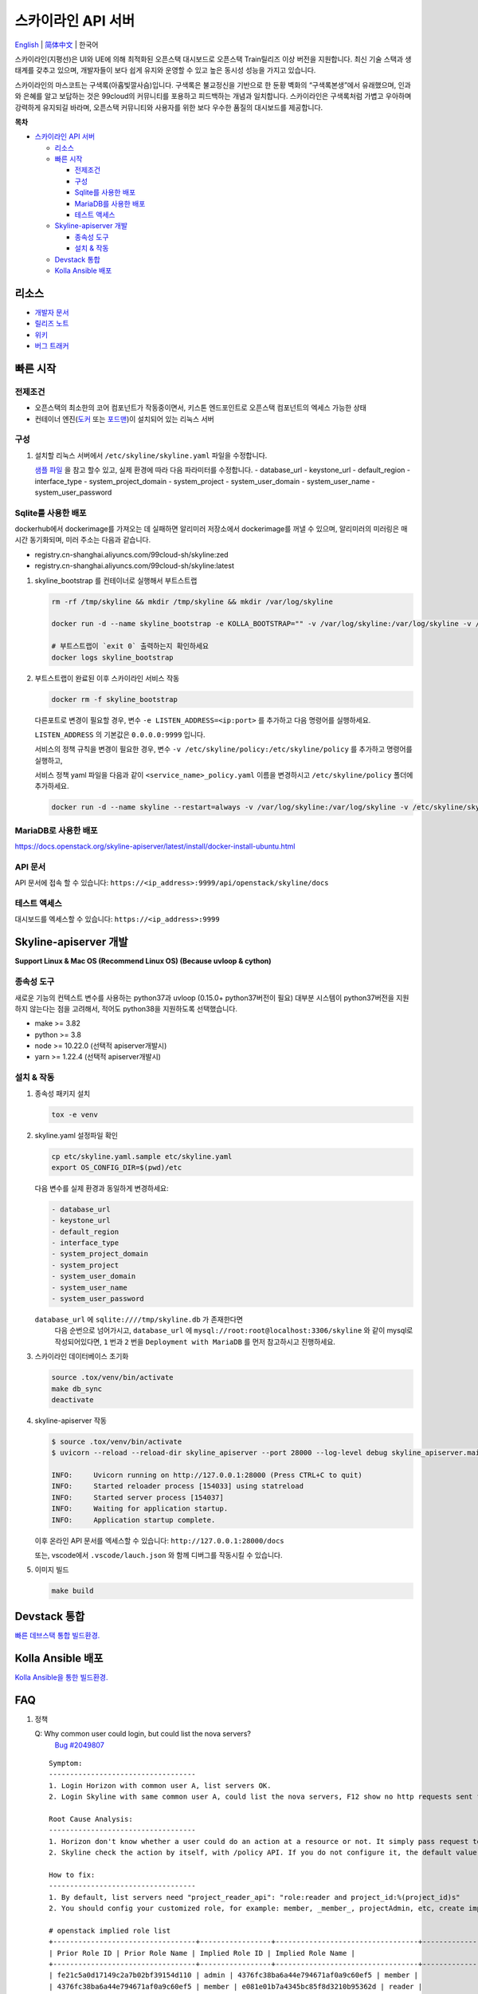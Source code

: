 ===================
스카이라인 API 서버
===================

`English <../README.rst>`__ \| `简体中文 <./README-zh_CN.rst>`__ \| 한국어

스카이라인(지평선)은 UI와 UE에 의해 최적화된 오픈스택 대시보드로
오픈스택 Train릴리즈 이상 버전을 지원합니다.
최신 기술 스택과 생태계를 갖추고 있으며, 개발자들이 보다 쉽게 유지와 운영할 수
있고 높은 동시성 성능을 가지고 있습니다.

스카이라인의 마스코트는 구색록(아홉빛깔사슴)입니다. 구색록은 불교정신을 기반으로 한
둔황 벽화의 “구색록본생”에서 유래했으며, 인과와 은혜를 알고 보답하는 것은
99cloud의 커뮤니티를 포용하고 피드백하는 개념과 일치합니다.
스카이라인은 구색록처럼 가볍고 우아하며 강력하게 유지되길 바라며,
오픈스택 커뮤니티와 사용자를 위한 보다 우수한 품질의 대시보드를 제공합니다.

|image0|

**목차**

-  `스카이라인 API 서버 <#스카이라인 API 서버>`__

   -  `리소스 <#리소스>`__
   -  `빠른 시작 <#빠른-시작>`__

      -  `전제조건 <#전제조건>`__
      -  `구성 <#구성>`__
      -  `Sqlite를 사용한 배포 <#sqlite를-사용한-배포>`__
      -  `MariaDB를 사용한 배포 <#MariaDB를-사용한-배포>`__
      -  `테스트 액세스 <#테스트-액세스>`__

   -  `Skyline-apiserver 개발 <#Skyline-apiserver-개발>`__

      -  `종속성 도구 <#종속성-도구>`__
      -  `설치 & 작동 <#설치--작동>`__

   -  `Devstack 통합 <#Devstack-통합>`__
   -  `Kolla Ansible 배포 <#Kolla-Ansible-배포>`__

리소스
---------

-  `개발자 문서 <https://docs.openstack.org/skyline-apiserver/latest/>`__
-  `릴리즈 노트 <https://docs.openstack.org/releasenotes/skyline-apiserver/>`__
-  `위키 <https://wiki.openstack.org/wiki/Skyline>`__
-  `버그 트래커 <https://launchpad.net/skyline-apiserver>`__

빠른 시작
-----------

전제조건
~~~~~~~~~~

-  오픈스택의 최소한의 코어 컴포넌트가 작동중이면서,
   키스톤 엔드포인트로 오픈스택 컴포넌트의 엑세스 가능한 상태
-  컨테이너 엔진(`도커 <https://docs.docker.com/engine/install/>`__ 또는
   `포드맨 <https://podman.io/getting-started/installation>`__)이 설치되어 있는 리눅스 서버


구성
~~~~~~

1. 설치할 리눅스 서버에서 ``/etc/skyline/skyline.yaml`` 파일을 수정합니다.

   `샘플 파일 <../etc/skyline.yaml.sample>`__ 을 참고 할수 있고,
   실제 환경에 따라 다음 파라미터를 수정합니다.
   -  database_url
   -  keystone_url
   -  default_region
   -  interface_type
   -  system_project_domain
   -  system_project
   -  system_user_domain
   -  system_user_name
   -  system_user_password

Sqlite를 사용한 배포
~~~~~~~~~~~~~~~~~~~~~~

dockerhub에서 dockerimage를 가져오는 데 실패하면 알리미러 저장소에서 dockerimage를 꺼낼 수 있으며,
알리미러의 미러링은 매 시간 동기화되며, 미러 주소는 다음과 같습니다.

- registry.cn-shanghai.aliyuncs.com/99cloud-sh/skyline:zed
- registry.cn-shanghai.aliyuncs.com/99cloud-sh/skyline:latest

1. skyline_bootstrap 를 컨테이너로 실행해서 부트스트랩

   .. code:: bash

      rm -rf /tmp/skyline && mkdir /tmp/skyline && mkdir /var/log/skyline

      docker run -d --name skyline_bootstrap -e KOLLA_BOOTSTRAP="" -v /var/log/skyline:/var/log/skyline -v /etc/skyline/skyline.yaml:/etc/skyline/skyline.yaml -v /tmp/skyline:/tmp --net=host 99cloud/skyline:latest

      # 부트스트랩이 `exit 0` 출력하는지 확인하세요
      docker logs skyline_bootstrap

2. 부트스트랩이 완료된 이후 스카이라인 서비스 작동

   .. code:: bash

      docker rm -f skyline_bootstrap

   다른포트로 변경이 필요할 경우, 변수 ``-e LISTEN_ADDRESS=<ip:port>`` 를 추가하고 다음 명령어를 실행하세요.

   ``LISTEN_ADDRESS`` 의 기본값은 ``0.0.0.0:9999`` 입니다.

   서비스의 정책 규칙을 변경이 필요한 경우, 변수 ``-v /etc/skyline/policy:/etc/skyline/policy`` 를 추가하고 명령어를 실행하고,

   서비스 정책 yaml 파일을 다음과 같이 ``<service_name>_policy.yaml`` 이름을 변경하시고 ``/etc/skyline/policy`` 폴더에 추가하세요.

   .. code:: bash

      docker run -d --name skyline --restart=always -v /var/log/skyline:/var/log/skyline -v /etc/skyline/skyline.yaml:/etc/skyline/skyline.yaml -v /tmp/skyline:/tmp --net=host 99cloud/skyline:latest

MariaDB로 사용한 배포
~~~~~~~~~~~~~~~~~~~~~~

https://docs.openstack.org/skyline-apiserver/latest/install/docker-install-ubuntu.html

API 문서
~~~~~~~~~

API 문서에 접속 할 수 있습니다: ``https://<ip_address>:9999/api/openstack/skyline/docs``

테스트 액세스
~~~~~~~~~~~~~

대시보드를 엑세스할 수 있습니다: ``https://<ip_address>:9999``

Skyline-apiserver 개발
-------------------------

**Support Linux & Mac OS (Recommend Linux OS) (Because uvloop & cython)**

종속성 도구
~~~~~~~~~~~~~~~

새로운 기능의 컨텍스트 변수를 사용하는 python37과 uvloop (0.15.0+ python37버전이 필요)
대부분 시스템이 python37버전을 지원하지 않는다는 점을 고려해서,
적어도 python38을 지원하도록 선택했습니다.

-  make >= 3.82
-  python >= 3.8
-  node >= 10.22.0 (선택적 apiserver개발시)
-  yarn >= 1.22.4 (선택적 apiserver개발시)

설치 & 작동
~~~~~~~~~~~~~

1. 종속성 패키지 설치

   .. code:: bash

      tox -e venv

2. skyline.yaml 설정파일 확인

   .. code:: bash

      cp etc/skyline.yaml.sample etc/skyline.yaml
      export OS_CONFIG_DIR=$(pwd)/etc

   다음 변수를 실제 환경과 동일하게 변경하세요:

   .. code:: yaml

      - database_url
      - keystone_url
      - default_region
      - interface_type
      - system_project_domain
      - system_project
      - system_user_domain
      - system_user_name
      - system_user_password

   ``database_url`` 에 ``sqlite:////tmp/skyline.db`` 가 존재한다면
    다음 순번으로 넘어가시고, ``database_url`` 에
    ``mysql://root:root@localhost:3306/skyline`` 와 같이 mysql로
    작성되어있다면, ``1`` 번과 ``2`` 번을 ``Deployment with MariaDB`` 를
    먼저 참고하시고 진행하세요.

3. 스카이라인 데이터베이스 초기화

   .. code:: bash

      source .tox/venv/bin/activate
      make db_sync
      deactivate

4. skyline-apiserver 작동

   .. code:: console

      $ source .tox/venv/bin/activate
      $ uvicorn --reload --reload-dir skyline_apiserver --port 28000 --log-level debug skyline_apiserver.main:app

      INFO:     Uvicorn running on http://127.0.0.1:28000 (Press CTRL+C to quit)
      INFO:     Started reloader process [154033] using statreload
      INFO:     Started server process [154037]
      INFO:     Waiting for application startup.
      INFO:     Application startup complete.

   이후 온라인 API 문서를 엑세스할 수 있습니다:
   ``http://127.0.0.1:28000/docs``

   또는, vscode에서 ``.vscode/lauch.json`` 와 함께 디버그를 작동시킬 수 있습니다.


5. 이미지 빌드

   .. code:: bash

      make build

Devstack 통합
--------------------

`빠른 데브스택 통합 빌드환경. <../devstack/README.rst>`__

Kolla Ansible 배포
------------------------

`Kolla Ansible을 통한 빌드환경. <../kolla/README.md>`__

|image1|

.. |image0| image:: ../doc/source/images/logo/OpenStack_Project_Skyline_horizontal.png
.. |image1| image:: ../doc/source/images/logo/nine-color-deer-64.png

FAQ
---

1. 정책

   Q: Why common user could login, but could list the nova servers?
      `Bug #2049807 <https://bugs.launchpad.net/skyline-apiserver/+bug/2049807>`_

   ::

      Symptom:
      -----------------------------------
      1. Login Horizon with common user A, list servers OK.
      2. Login Skyline with same common user A, could list the nova servers, F12 show no http requests sent from network, however webpage show 401, do not allow to list servers

      Root Cause Analysis:
      -----------------------------------
      1. Horizon don't know whether a user could do an action at a resource or not. It simply pass request to recording service, & service (Nova) do the check by its policy file. So it works.
      2. Skyline check the action by itself, with /policy API. If you do not configure it, the default value follows community, like: https://docs.openstack.org/nova/2023.2/configuration/sample-policy.html

      How to fix:
      -----------------------------------
      1. By default, list servers need "project_reader_api": "role:reader and project_id:%(project_id)s"
      2. You should config your customized role, for example: member, _member_, projectAdmin, etc, create implied reader role. "openstack implied role create --implied-role member projectAdmin", or "openstack implied role create --implied-role reader _member_"

      # openstack implied role list
      +----------------------------------+-----------------+----------------------------------+-------------------+
      | Prior Role ID | Prior Role Name | Implied Role ID | Implied Role Name |
      +----------------------------------+-----------------+----------------------------------+-------------------+
      | fe21c5a0d17149c2a7b02bf39154d110 | admin | 4376fc38ba6a44e794671af0a9c60ef5 | member |
      | 4376fc38ba6a44e794671af0a9c60ef5 | member | e081e01b7a4345bc85f8d3210b95362d | reader |
      | bee8fa36149e434ebb69b61d12113031 | projectAdmin | 4376fc38ba6a44e794671af0a9c60ef5 | member |
      | 77cec9fc7e764bd4bf60581869c048de | _member_ | e081e01b7a4345bc85f8d3210b95362d | reader |
      +----------------------------------+-----------------+----------------------------------+-------------------+
